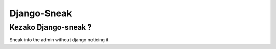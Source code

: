 ============
Django-Sneak
============


Kezako Django-sneak ?
=====================

Sneak into the admin without django noticing it.
